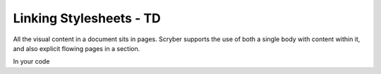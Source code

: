 ================================
Linking Stylesheets - TD
================================

All the visual content in a document sits in pages. Scryber supports the use of both a single body with content within it, 
and also explicit flowing pages in a section.


In your code